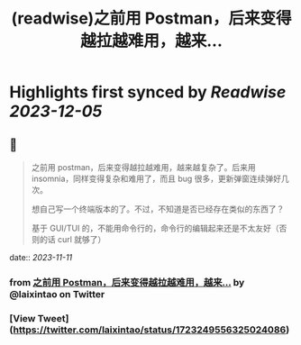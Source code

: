 :PROPERTIES:
:title: (readwise)之前用 Postman，后来变得越拉越难用，越来...
:END:

:PROPERTIES:
:author: [[laixintao on Twitter]]
:full-title: "之前用 Postman，后来变得越拉越难用，越来..."
:category: [[tweets]]
:url: https://twitter.com/laixintao/status/1723249556325024086
:image-url: https://pbs.twimg.com/profile_images/1255811231195164673/ENduaKK4.jpg
:END:

* Highlights first synced by [[Readwise]] [[2023-12-05]]
** 📌
#+BEGIN_QUOTE
之前用 postman，后来变得越拉越难用，越来越复杂了。后来用 insomnia，同样变得复杂和难用了，而且 bug 很多，更新弹窗连续弹好几次。

想自己写一个终端版本的了。不过，不知道是否已经存在类似的东西了？

基于 GUI/TUI 的，不能用命令行的，命令行的编辑起来还是不太友好（否则的话 curl 就够了） 
#+END_QUOTE
    date:: [[2023-11-11]]
*** from _之前用 Postman，后来变得越拉越难用，越来..._ by @laixintao on Twitter
*** [View Tweet](https://twitter.com/laixintao/status/1723249556325024086)